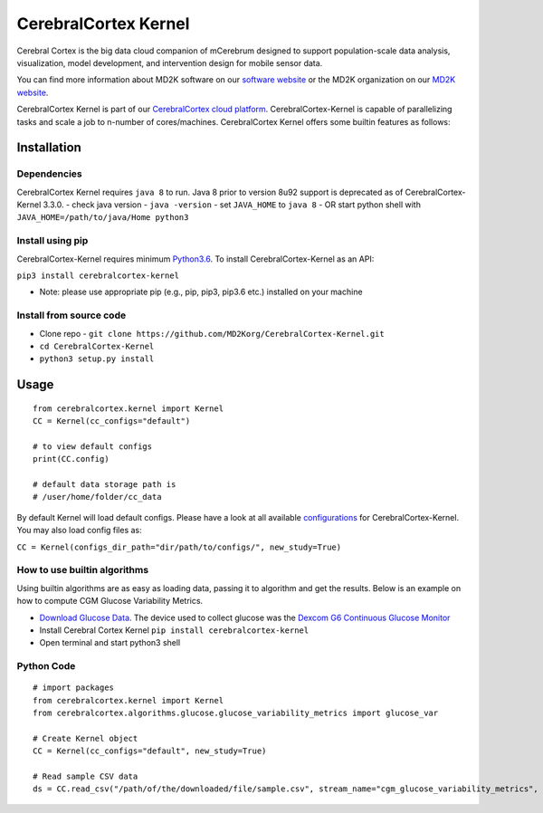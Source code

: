 CerebralCortex Kernel
=====================

Cerebral Cortex is the big data cloud companion of mCerebrum designed to
support population-scale data analysis, visualization, model
development, and intervention design for mobile sensor data.

You can find more information about MD2K software on our `software
website`_ or the MD2K organization on our `MD2K website`_.

CerebralCortex Kernel is part of our `CerebralCortex cloud platform`_.
CerebralCortex-Kernel is capable of parallelizing tasks and scale a job
to n-number of cores/machines. CerebralCortex Kernel offers some builtin
features as follows:

Installation
------------

Dependencies
~~~~~~~~~~~~

CerebralCortex Kernel requires ``java 8`` to run. Java 8 prior to
version 8u92 support is deprecated as of CerebralCortex-Kernel 3.3.0. -
check java version - ``java -version`` - set ``JAVA_HOME`` to ``java 8``
- OR start python shell with ``JAVA_HOME=/path/to/java/Home python3``

Install using pip
~~~~~~~~~~~~~~~~~

CerebralCortex-Kernel requires minimum `Python3.6`_. To install
CerebralCortex-Kernel as an API:

``pip3 install cerebralcortex-kernel``

-  Note: please use appropriate pip (e.g., pip, pip3, pip3.6 etc.)
   installed on your machine

Install from source code
~~~~~~~~~~~~~~~~~~~~~~~~

-  Clone repo -
   ``git clone https://github.com/MD2Korg/CerebralCortex-Kernel.git``
-  ``cd CerebralCortex-Kernel``
-  ``python3 setup.py install``

Usage
-----

::

   from cerebralcortex.kernel import Kernel
   CC = Kernel(cc_configs="default")

   # to view default configs
   print(CC.config)

   # default data storage path is
   # /user/home/folder/cc_data

By default Kernel will load default configs. Please have a look at all
available `configurations`_ for CerebralCortex-Kernel. You may also load
config files as:

``CC = Kernel(configs_dir_path="dir/path/to/configs/", new_study=True)``

How to use builtin algorithms
~~~~~~~~~~~~~~~~~~~~~~~~~~~~~

Using builtin algorithms are as easy as loading data, passing it to
algorithm and get the results. Below is an example on how to compute CGM
Glucose Variability Metrics.

-  `Download Glucose Data`_. The device used to collect glucose was the
   `Dexcom G6 Continuous Glucose Monitor`_
-  Install Cerebral Cortex Kernel ``pip install cerebralcortex-kernel``
-  Open terminal and start python3 shell

Python Code
~~~~~~~~~~~

::

   # import packages
   from cerebralcortex.kernel import Kernel
   from cerebralcortex.algorithms.glucose.glucose_variability_metrics import glucose_var

   # Create Kernel object
   CC = Kernel(cc_configs="default", new_study=True)

   # Read sample CSV data
   ds = CC.read_csv("/path/of/the/downloaded/file/sample.csv", stream_name="cgm_glucose_variability_metrics", header=

.. _software website: https://md2k.org/software
.. _MD2K website: https://md2k.org/
.. _CerebralCortex cloud platform: https://github.com/MD2Korg/CerebralCortex
.. _Python3.6: https://www.python.org/downloads/release/python-360/
.. _configurations: https://github.com/MD2Korg/CerebralCortex-Kernel/tree/master/conf
.. _Download Glucose Data: https://github.com/MD2Korg/CerebralCortex-Kernel/blob/master/cerebralcortex/test_suite/sample_data/cgm_glucose_variability_metrics/sample.csv
.. _Dexcom G6 Continuous Glucose Monitor: https://www.dexcom.com/g6-cgm-system